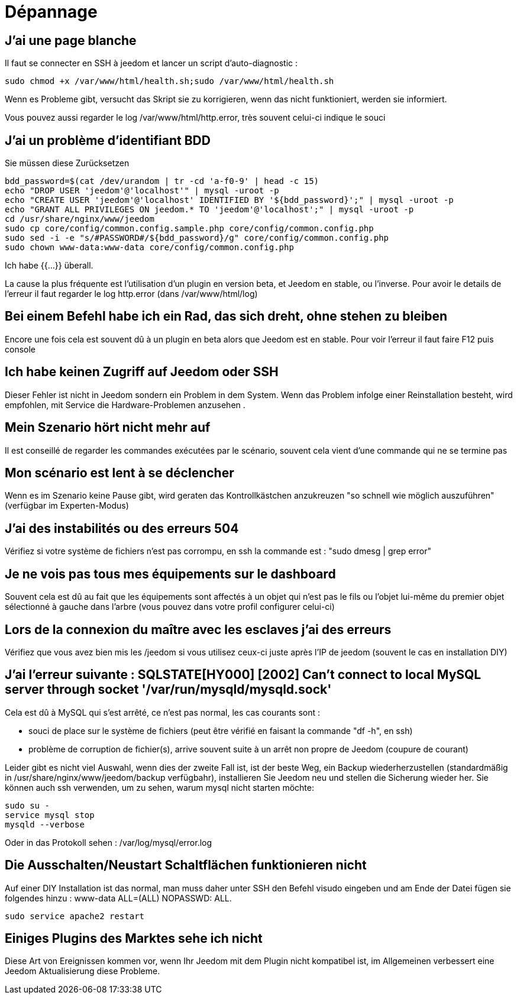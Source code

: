 = Dépannage

== J'ai une page blanche

Il faut se connecter en SSH à jeedom et lancer un script d'auto-diagnostic : 

[source,bash]
sudo chmod +x /var/www/html/health.sh;sudo /var/www/html/health.sh

Wenn es Probleme gibt, versucht das Skript sie zu korrigieren, wenn das nicht funktioniert, werden sie informiert.

Vous pouvez aussi regarder le log /var/www/html/http.error, très souvent celui-ci indique le souci

== J'ai un problème d'identifiant BDD

Sie müssen diese Zurücksetzen
[source,bash]
bdd_password=$(cat /dev/urandom | tr -cd 'a-f0-9' | head -c 15)
echo "DROP USER 'jeedom'@'localhost'" | mysql -uroot -p
echo "CREATE USER 'jeedom'@'localhost' IDENTIFIED BY '${bdd_password}';" | mysql -uroot -p
echo "GRANT ALL PRIVILEGES ON jeedom.* TO 'jeedom'@'localhost';" | mysql -uroot -p
cd /usr/share/nginx/www/jeedom
sudo cp core/config/common.config.sample.php core/config/common.config.php
sudo sed -i -e "s/#PASSWORD#/${bdd_password}/g" core/config/common.config.php 
sudo chown www-data:www-data core/config/common.config.php

.Ich habe {{...}} überall.

La cause la plus fréquente est l'utilisation d'un plugin en version beta, et Jeedom en stable, ou l'inverse. Pour avoir le details de l'erreur il faut regarder le log http.error (dans /var/www/html/log)

== Bei einem Befehl habe ich ein Rad, das sich dreht, ohne stehen zu bleiben

Encore une fois cela est souvent dû à un plugin en beta alors que Jeedom est en stable. Pour voir l'erreur il faut faire F12 puis console

== Ich habe keinen Zugriff auf Jeedom oder SSH

Dieser Fehler ist nicht in Jeedom sondern ein Problem in dem System. Wenn das Problem infolge einer Reinstallation besteht, wird empfohlen, mit Service die Hardware-Problemen anzusehen .

== Mein Szenario hört nicht mehr auf

Il est conseillé de regarder les commandes exécutées par le scénario, souvent cela vient d'une commande qui ne se termine pas

== Mon scénario est lent à se déclencher

Wenn es im Szenario keine Pause gibt, wird geraten das Kontrollkästchen anzukreuzen "so schnell wie möglich auszuführen" (verfügbar im Experten-Modus)

== J'ai des instabilités ou des erreurs 504

Vérifiez si votre système de fichiers n'est pas corrompu, en ssh la commande est : "sudo dmesg | grep error"

== Je ne vois pas tous mes équipements sur le dashboard

Souvent cela est dû au fait que les équipements sont affectés à un objet qui n'est pas le fils ou l'objet lui-même du premier objet sélectionné à gauche dans l'arbre (vous pouvez dans votre profil configurer celui-ci)

== Lors de la connexion du maître avec les esclaves j'ai des erreurs

Vérifiez que vous avez bien mis les /jeedom si vous utilisez ceux-ci juste après l'IP de jeedom (souvent le cas en installation DIY)

== J'ai l'erreur suivante : SQLSTATE[HY000] [2002] Can't connect to local MySQL server through socket '/var/run/mysqld/mysqld.sock'

Cela est dû à MySQL qui s'est arrêté, ce n'est pas normal, les cas courants sont : 

* souci de place sur le système de fichiers (peut être vérifié en faisant la commande "df -h", en ssh)
* problème de corruption de fichier(s), arrive souvent suite à un arrêt non propre de Jeedom (coupure de courant)

Leider gibt es nicht viel Auswahl, wenn dies der zweite Fall ist, ist der beste Weg, ein Backup wiederherzustellen (standardmäßig in /usr/share/nginx/www/jeedom/backup verfügbahr), installieren Sie Jeedom neu und stellen die Sicherung wieder her. Sie können auch ssh verwenden, um zu sehen, warum mysql nicht starten möchte: 
[source,bash]
sudo su -
service mysql stop
mysqld --verbose

Oder in das Protokoll sehen  : /var/log/mysql/error.log

== Die Ausschalten/Neustart Schaltflächen funktionieren nicht

Auf einer DIY Installation ist das normal, man muss daher unter SSH den Befehl visudo eingeben und am Ende der Datei fügen sie folgendes hinzu : www-data ALL=(ALL) NOPASSWD: ALL.

[source,bash]
sudo service apache2 restart

== Einiges Plugins des Marktes sehe ich nicht

Diese Art von Ereignissen kommen vor, wenn Ihr Jeedom mit dem Plugin nicht kompatibel ist, im Allgemeinen verbessert eine Jeedom Aktualisierung diese Probleme.